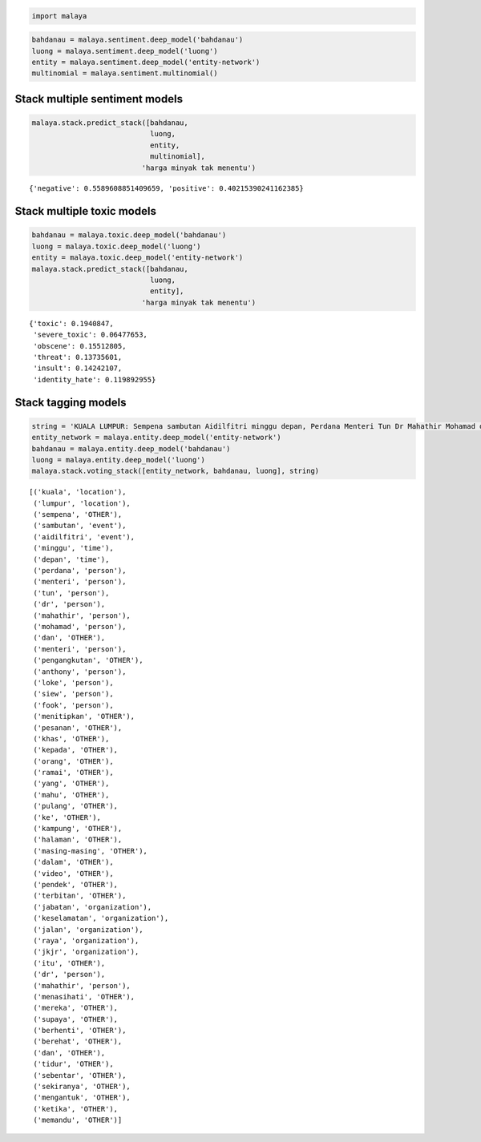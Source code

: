
.. code:: ipython3

    import malaya

.. code:: ipython3

    bahdanau = malaya.sentiment.deep_model('bahdanau')
    luong = malaya.sentiment.deep_model('luong')
    entity = malaya.sentiment.deep_model('entity-network')
    multinomial = malaya.sentiment.multinomial()

Stack multiple sentiment models
-------------------------------

.. code:: ipython3

    malaya.stack.predict_stack([bahdanau,
                                luong,
                                entity,
                                multinomial],
                              'harga minyak tak menentu')




.. parsed-literal::

    {'negative': 0.5589608851409659, 'positive': 0.40215390241162385}



Stack multiple toxic models
---------------------------

.. code:: ipython3

    bahdanau = malaya.toxic.deep_model('bahdanau')
    luong = malaya.toxic.deep_model('luong')
    entity = malaya.toxic.deep_model('entity-network')
    malaya.stack.predict_stack([bahdanau,
                                luong,
                                entity],
                              'harga minyak tak menentu')




.. parsed-literal::

    {'toxic': 0.1940847,
     'severe_toxic': 0.06477653,
     'obscene': 0.15512805,
     'threat': 0.13735601,
     'insult': 0.14242107,
     'identity_hate': 0.119892955}



Stack tagging models
--------------------

.. code:: ipython3

    string = 'KUALA LUMPUR: Sempena sambutan Aidilfitri minggu depan, Perdana Menteri Tun Dr Mahathir Mohamad dan Menteri Pengangkutan Anthony Loke Siew Fook menitipkan pesanan khas kepada orang ramai yang mahu pulang ke kampung halaman masing-masing. Dalam video pendek terbitan Jabatan Keselamatan Jalan Raya (JKJR) itu, Dr Mahathir menasihati mereka supaya berhenti berehat dan tidur sebentar  sekiranya mengantuk ketika memandu.'
    entity_network = malaya.entity.deep_model('entity-network')
    bahdanau = malaya.entity.deep_model('bahdanau')
    luong = malaya.entity.deep_model('luong')
    malaya.stack.voting_stack([entity_network, bahdanau, luong], string)




.. parsed-literal::

    [('kuala', 'location'),
     ('lumpur', 'location'),
     ('sempena', 'OTHER'),
     ('sambutan', 'event'),
     ('aidilfitri', 'event'),
     ('minggu', 'time'),
     ('depan', 'time'),
     ('perdana', 'person'),
     ('menteri', 'person'),
     ('tun', 'person'),
     ('dr', 'person'),
     ('mahathir', 'person'),
     ('mohamad', 'person'),
     ('dan', 'OTHER'),
     ('menteri', 'person'),
     ('pengangkutan', 'OTHER'),
     ('anthony', 'person'),
     ('loke', 'person'),
     ('siew', 'person'),
     ('fook', 'person'),
     ('menitipkan', 'OTHER'),
     ('pesanan', 'OTHER'),
     ('khas', 'OTHER'),
     ('kepada', 'OTHER'),
     ('orang', 'OTHER'),
     ('ramai', 'OTHER'),
     ('yang', 'OTHER'),
     ('mahu', 'OTHER'),
     ('pulang', 'OTHER'),
     ('ke', 'OTHER'),
     ('kampung', 'OTHER'),
     ('halaman', 'OTHER'),
     ('masing-masing', 'OTHER'),
     ('dalam', 'OTHER'),
     ('video', 'OTHER'),
     ('pendek', 'OTHER'),
     ('terbitan', 'OTHER'),
     ('jabatan', 'organization'),
     ('keselamatan', 'organization'),
     ('jalan', 'organization'),
     ('raya', 'organization'),
     ('jkjr', 'organization'),
     ('itu', 'OTHER'),
     ('dr', 'person'),
     ('mahathir', 'person'),
     ('menasihati', 'OTHER'),
     ('mereka', 'OTHER'),
     ('supaya', 'OTHER'),
     ('berhenti', 'OTHER'),
     ('berehat', 'OTHER'),
     ('dan', 'OTHER'),
     ('tidur', 'OTHER'),
     ('sebentar', 'OTHER'),
     ('sekiranya', 'OTHER'),
     ('mengantuk', 'OTHER'),
     ('ketika', 'OTHER'),
     ('memandu', 'OTHER')]


